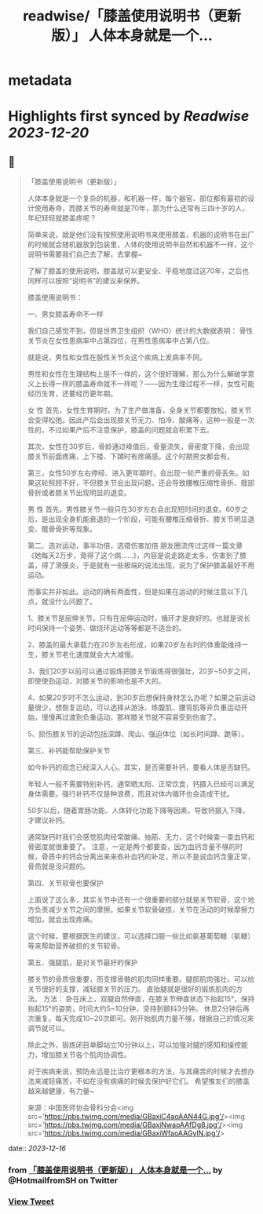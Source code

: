 :PROPERTIES:
:title: readwise/「膝盖使用说明书（更新版）」 人体本身就是一个...
:END:


* metadata
:PROPERTIES:
:author: [[HotmailfromSH on Twitter]]
:full-title: "「膝盖使用说明书（更新版）」 人体本身就是一个..."
:category: [[tweets]]
:url: https://twitter.com/HotmailfromSH/status/1735769915834146900
:image-url: https://pbs.twimg.com/profile_images/1660065028891082752/HcDO_udQ.jpg
:END:

* Highlights first synced by [[Readwise]] [[2023-12-20]]
** 📌
#+BEGIN_QUOTE
「膝盖使用说明书（更新版）」

人体本身就是一个复杂的机器，和机器一样，每个器官、部位都有最初的设计使用寿命，而膝关节的寿命就是70年，那为什么还常有三四十岁的人，年纪轻轻就膝盖疼呢？

简单来说，就是他们没有按照使用说明书来使用膝盖，机器的说明书在出厂的时候就会随机器放到包装里，人体的使用说明书自然和机器不一样，这个说明书需要我们自己去了解，去掌握~

了解了膝盖的使用说明，膝盖就可以更安全、平稳地度过这70年，之后也同样可以按照“说明书”的建议来保养。

膝盖使用说明书：

一、男女膝盖寿命不一样

我们自己感觉不到，但是世界卫生组织（WHO）统计的大数据表明：
骨性关节炎在女性患病率中占第四位，在男性患病率中占第八位。

就是说，男性和女性在股性关节炎这个疾病上发病率不同。

男性和女性在生理结构上是不一样的，这个很好理解，那么为什么解破学意义上长得一样的膝盖寿命就不一样呢？——因为生理过程不一样，女性可能经历生育，还要经历更年期。

女 性
首先，女性生育期时，为了生产做准备，全身关节都要放松，膝关节会变得松弛。因此产后会出现膝关节无力、怕冷、酸痛等，这种一般是一次性的，不过如果产后不注意保护，膝盖的问题就会积累下去。

其次，女性在30岁后，骨龄通过峰值后，骨量流失，骨密度下降，会出现膝关节前面疼痛，上下楼、下蹲时有疼痛感。这个时期男女都会有。

第三，女性50岁左右停经、进入更年期时，会出现一轮严重的骨丢失。如果这轮照顾不好，不但膝关节会出现问题，还会导致腰椎压缩性骨折、髋部骨折或者膝关节出现明显的退变。

男 性
首先，男性膝关节一般只在30岁左右会出现短时间的退变。60岁之后，是出现全身机能衰退的一个阶段，可能有腰椎压缩骨折、膝关节明显退变、髋骨骨折等现象。

第二、选对运动，事半功倍，选错伤害加倍
朋友圈流传过这样一篇文章《她每天2万步，竟得了这个病……》，内容是说走路走太多，伤害到了膝盖，得了滑膜炎，于是就有一些极端的说法出现，说为了保护膝盖最好不用运动。

而事实并非如此。运动的确有两面性，但是如果在运动的时候注意以下几点，就没什么问题了。

1、膝关节是屈伸关节，只有在屈伸运动时，循环才是良好的。也就是说长时间保持一个姿势、做绕环运动等等都是不适合的。

2、膝盖的最大承载力在20岁左右形成，如果20岁左右时的体重能维持一生，膝关节老化速度就会大大减慢。

3、我们20岁以前可以通过锻炼把膝关节锻炼得很强壮，20岁~50岁之间，即使使劲运动，对膝关节的影响也是不大的。

4、如果20岁时不怎么运动，到30岁后想保持身材怎么办呢？如果之前运动量很少，想恢复运动，可以选择从游泳、练腹肌、腰背肌等非负重运动开始，慢慢再过渡到负重运动，那样膝关节就不容易受到伤害了。

5、损伤膝关节的运动包括深蹲、爬山、强迫体位（如长时间蹲、跪等）。

第三、补钙能帮助保护关节

如今补钙的观念已经深入人心。其实，是否需要补钙，要看人体是否缺钙。

年轻人一般不需要特别补钙，通常晒太阳、正常饮食，钙摄入已经可以满足身体需要。强行补钙不仅是种浪费，而且对体内循环也会造成干扰。

50岁以后，随着胃肠功能、人体转化功能下降等因素，导致钙摄入下降，才建议补钙。

通常缺钙时我们会感觉肌肉经常酸痛、抽筋、无力，这个时候查一查血钙和骨密度就很重要了。
注意，一定是两个都要查，因为血钙含量不够的时候，骨质中的钙会分离出来来弥补血钙的补足，所以不是说血钙含量正常，骨质就是没问题的。

第四、关节软骨也要保护

上面说了这么多，其实关节中还有一个很重要的部分就是关节软骨，这个地方负责减少关节之间的摩擦。如果关节软骨破损，关节在活动的时候摩擦力增加，就会出现疼痛。

这个时候，要根据医生的建议，可以选择口服一些比如氨基葡萄糖（氨糖）等来帮助营养破损的关节软骨。

第五、强腿肌，是对关节最好的保护

膝关节的骨质很重要，而支撑骨骼的肌肉同样重要。腿部肌肉强壮，可以给关节很好的支撑，减轻膝关节的压力。
直抬腿就是很好的锻炼肌肉的方法。
方法：
卧在床上，双腿自然伸直，在膝关节伸直状态下抬起15°，保持抬起15°的姿势，时间大约5~10分钟，坚持到颤抖3分钟。
休息2分钟后再次重复。每天完成10~20次即可。刚开始肌肉力量不够，根据自己的情况来调节就可以。

除此之外，锻炼闭目单脚站立10分钟以上，可以加强对腿的感知和操控能力，增加膝关节各个肌肉协调性。

对于疾病来说，预防永远是比治疗更根本的方法，与其痛苦的时候才去想办法来减轻痛苦，不如在没有病痛的时候去保护好它们。
希望推友们的膝盖越来越健康，有力量~

来源：中国医师协会骨科分会<img src='https://pbs.twimg.com/media/GBaxiC4aoAAN44G.jpg'/><img src='https://pbs.twimg.com/media/GBaxiNwaoAAfDg8.jpg'/><img src='https://pbs.twimg.com/media/GBaxiWfaoAAGylN.jpg'/> 
#+END_QUOTE
    date:: [[2023-12-16]]
*** from _「膝盖使用说明书（更新版）」 人体本身就是一个..._ by @HotmailfromSH on Twitter
*** [[https://twitter.com/HotmailfromSH/status/1735769915834146900][View Tweet]]